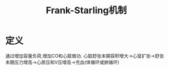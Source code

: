 #+title: Frank-Starling机制
#+HUGO_BASE_DIR: ~/Org/www/
#+roam_tags:名词解释

* 定义
通过增加容量负荷,增加CO和心脏做功.
心脏舒张末期容积增大->心室扩张->舒张末期压力增高->心房压和V压增高->充血(体循环或肺循环)
  
